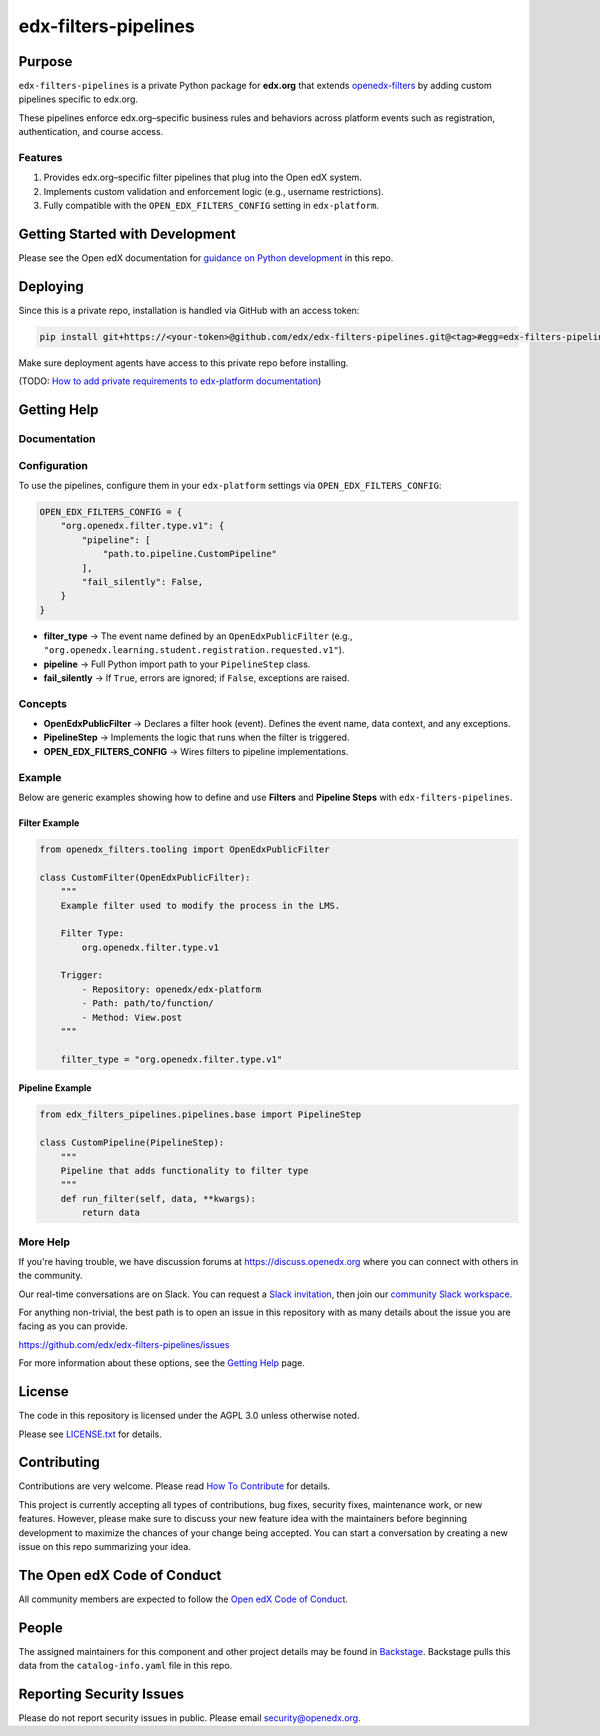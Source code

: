 edx-filters-pipelines
#####################


|pyversions-badge|
|license-badge| |status-badge|

Purpose
*******

``edx-filters-pipelines`` is a private Python package for **edx.org** that extends
`openedx-filters <https://github.com/openedx/openedx-filters>`_ by adding custom
pipelines specific to edx.org.  

These pipelines enforce
edx.org–specific business rules and behaviors across platform events such as
registration, authentication, and course access.

Features
========

1. Provides edx.org–specific filter pipelines that plug into the Open edX system.
2. Implements custom validation and enforcement logic (e.g., username restrictions).
3. Fully compatible with the ``OPEN_EDX_FILTERS_CONFIG`` setting in ``edx-platform``.

Getting Started with Development
********************************

Please see the Open edX documentation for `guidance on Python development`_ in this repo.

.. _guidance on Python development: https://docs.openedx.org/en/latest/developers/how-tos/get-ready-for-python-dev.html

Deploying
*********

Since this is a private repo, installation is handled via GitHub with an access token:

.. code-block:: bash

   pip install git+https://<your-token>@github.com/edx/edx-filters-pipelines.git@<tag>#egg=edx-filters-pipelines

Make sure deployment agents have access to this private repo before installing.

(TODO: `How to add private requirements to edx-platform documentation <https://2u-internal.atlassian.net/wiki/spaces/AT/pages/396034066/How+to+add+private+requirements+to+edx-platform>`_)


Getting Help
************

Documentation
=============

Configuration
=============

To use the pipelines, configure them in your ``edx-platform`` settings via
``OPEN_EDX_FILTERS_CONFIG``:

.. code-block:: python

   OPEN_EDX_FILTERS_CONFIG = {
       "org.openedx.filter.type.v1": {
           "pipeline": [
               "path.to.pipeline.CustomPipeline"
           ],
           "fail_silently": False,
       }
   }

- **filter_type** → The event name defined by an ``OpenEdxPublicFilter`` (e.g., ``"org.openedx.learning.student.registration.requested.v1"``).  
- **pipeline** → Full Python import path to your ``PipelineStep`` class.  
- **fail_silently** → If ``True``, errors are ignored; if ``False``, exceptions are raised.  

Concepts
========

- **OpenEdxPublicFilter** → Declares a filter hook (event). Defines the event name, data context, and any exceptions.  
- **PipelineStep** → Implements the logic that runs when the filter is triggered.  
- **OPEN_EDX_FILTERS_CONFIG** → Wires filters to pipeline implementations.  

Example
=======

.. code-block:: python

Below are generic examples showing how to define and use **Filters** and **Pipeline Steps** with
``edx-filters-pipelines``.

Filter Example
~~~~~~~~~~~~~~

.. code-block:: python

    from openedx_filters.tooling import OpenEdxPublicFilter

    class CustomFilter(OpenEdxPublicFilter):
        """
        Example filter used to modify the process in the LMS.

        Filter Type:
            org.openedx.filter.type.v1

        Trigger:
            - Repository: openedx/edx-platform
            - Path: path/to/function/
            - Method: View.post
        """

        filter_type = "org.openedx.filter.type.v1"


Pipeline Example
~~~~~~~~~~~~~~~~

.. code-block:: python

    from edx_filters_pipelines.pipelines.base import PipelineStep

    class CustomPipeline(PipelineStep):
        """
        Pipeline that adds functionality to filter type
        """
        def run_filter(self, data, **kwargs):
            return data

More Help
=========

If you're having trouble, we have discussion forums at
https://discuss.openedx.org where you can connect with others in the
community.

Our real-time conversations are on Slack. You can request a `Slack
invitation`_, then join our `community Slack workspace`_.

For anything non-trivial, the best path is to open an issue in this
repository with as many details about the issue you are facing as you
can provide.

https://github.com/edx/edx-filters-pipelines/issues

For more information about these options, see the `Getting Help <https://openedx.org/getting-help>`__ page.

.. _Slack invitation: https://openedx.org/slack
.. _community Slack workspace: https://openedx.slack.com/

License
*******

The code in this repository is licensed under the AGPL 3.0 unless
otherwise noted.

Please see `LICENSE.txt <LICENSE.txt>`_ for details.

Contributing
************

Contributions are very welcome.
Please read `How To Contribute <https://openedx.org/r/how-to-contribute>`_ for details.

This project is currently accepting all types of contributions, bug fixes,
security fixes, maintenance work, or new features.  However, please make sure
to discuss your new feature idea with the maintainers before beginning development
to maximize the chances of your change being accepted.
You can start a conversation by creating a new issue on this repo summarizing
your idea.

The Open edX Code of Conduct
****************************

All community members are expected to follow the `Open edX Code of Conduct`_.

.. _Open edX Code of Conduct: https://openedx.org/code-of-conduct/

People
******

The assigned maintainers for this component and other project details may be
found in `Backstage`_. Backstage pulls this data from the ``catalog-info.yaml``
file in this repo.

.. _Backstage: https://backstage.openedx.org/catalog/default/component/edx-filters-pipelines

Reporting Security Issues
*************************

Please do not report security issues in public. Please email security@openedx.org.

.. |pypi-badge| image:: https://img.shields.io/pypi/v/edx-filters-pipelines.svg
    :target: https://pypi.python.org/pypi/edx-filters-pipelines/
    :alt: PyPI

.. |ci-badge| image:: https://github.com/edx/edx-filters-pipelines/actions/workflows/ci.yml/badge.svg?branch=main
    :target: https://github.com/edx/edx-filters-pipelines/actions/workflows/ci.yml
    :alt: CI

.. |codecov-badge| image:: https://codecov.io/github/edx/edx-filters-pipelines/coverage.svg?branch=main
    :target: https://codecov.io/github/edx/edx-filters-pipelines?branch=main
    :alt: Codecov

.. |doc-badge| image:: https://readthedocs.org/projects/edx-filters-pipelines/badge/?version=latest
    :target: https://docs.openedx.org/projects/edx-filters-pipelines
    :alt: Documentation

.. |pyversions-badge| image:: https://img.shields.io/pypi/pyversions/edx-filters-pipelines.svg
    :target: https://pypi.python.org/pypi/edx-filters-pipelines/
    :alt: Supported Python versions

.. |license-badge| image:: https://img.shields.io/github/license/edx/edx-filters-pipelines.svg
    :target: https://github.com/edx/edx-filters-pipelines/blob/main/LICENSE.txt
    :alt: License

.. TODO: Choose one of the statuses below and remove the other status-badge lines.
.. |status-badge| image:: https://img.shields.io/badge/Status-Experimental-yellow
.. .. |status-badge| image:: https://img.shields.io/badge/Status-Maintained-brightgreen
.. .. |status-badge| image:: https://img.shields.io/badge/Status-Deprecated-orange
.. .. |status-badge| image:: https://img.shields.io/badge/Status-Unsupported-red
